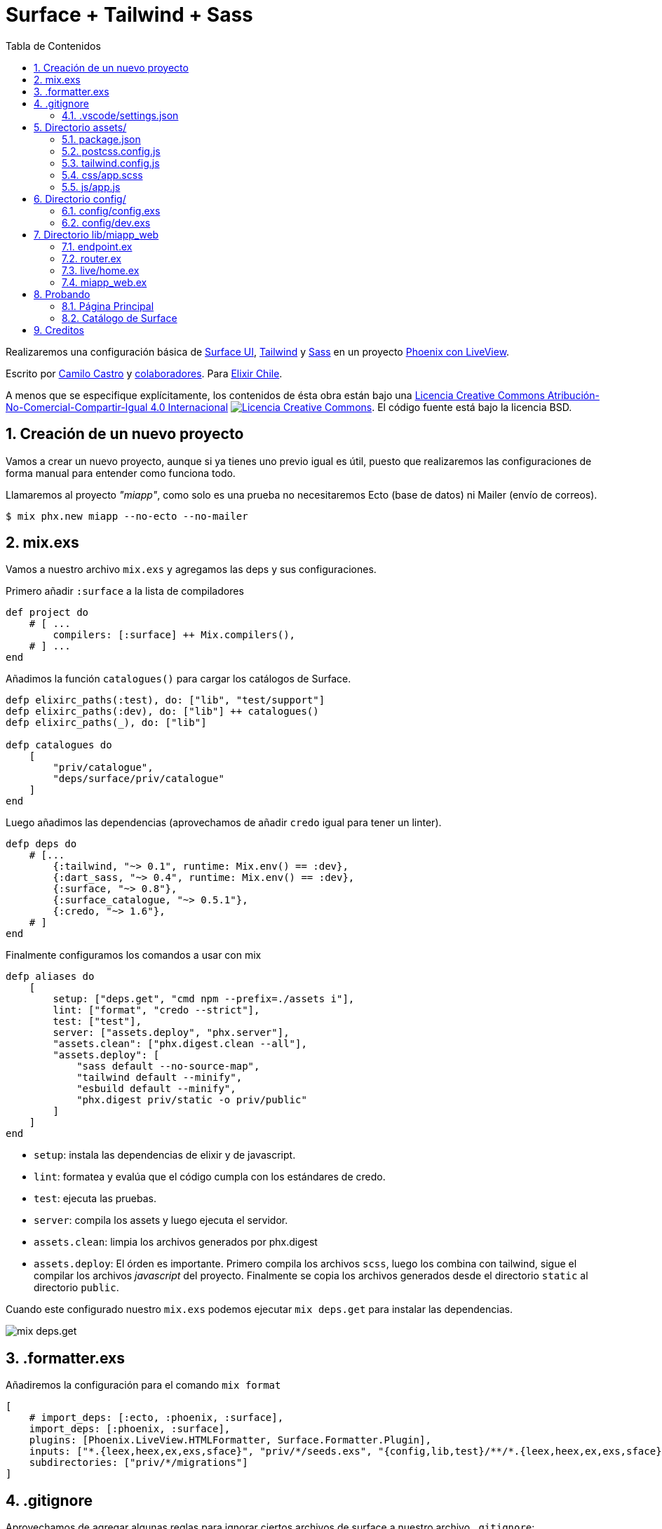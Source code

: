:doctype: book
:encoding: utf-8
:numbered:
:source-linenums-option:
:username: elixircl
:source: https://github.com/ElixirCL/surface-tailwind-sass
:producer: elixircl.github.io
:copyright: CC-BY-NC-SA 4.0
:lang: es
:description: Un proyecto de ejemplo de Phoenix con Surface, Tailwind y Sass.
:keywords: elixir, programación, lenguaje, referencia
:imagesdir: images
:front-cover-image: docs/assets/cover.png
:epub-chapter-level: 2
:toc: left
:toclevels: 3
:toc-title: Tabla de Contenidos
:source-highlighter: highlight.js
:highlightjs-languages: elixir, javascript, bash, sh, lua, c, txt, html, yaml, toml, json, rust
:ext-relative:
//:stylesheet: style.css

# Surface + Tailwind + Sass

Realizaremos una configuración básica de https://surface-ui.org/[Surface UI], https://tailwindcss.com/[Tailwind] y https://sass-lang.com/[Sass] en un proyecto https://www.phoenixframework.org/[Phoenix con LiveView].

Escrito por https://ninjas.cl[Camilo Castro] y https://github.com/elixircl/surface-tailwind-sass/graphs/contributors[colaboradores]. 
Para https://elixircl.github.io[Elixir Chile].

A menos que se especifique explícitamente, los contenidos de ésta obra están bajo una http://creativecommons.org/licenses/by-nc-sa/4.0/[Licencia Creative Commons Atribución-No-Comercial-Compartir-Igual 4.0 Internacional]
http://creativecommons.org/licenses/by-nc-sa/4.0/[image:https://i.creativecommons.org/l/by-nc-sa/4.0/88x31.png[Licencia Creative Commons]]. El código fuente está bajo la licencia BSD.

toc::[]

## Creación de un nuevo proyecto

Vamos a crear un nuevo proyecto, aunque si ya tienes uno previo igual es útil, puesto que realizaremos
las configuraciones de forma manual para entender como funciona todo.

Llamaremos al proyecto _"miapp"_, como solo es una prueba no necesitaremos Ecto (base de datos) ni Mailer (envío de correos).

```sh
$ mix phx.new miapp --no-ecto --no-mailer
```

## mix.exs

Vamos a nuestro archivo `mix.exs` y agregamos las deps y sus configuraciones.

Primero añadir `:surface` a la lista de compiladores

```elixir
def project do
    # [ ...
        compilers: [:surface] ++ Mix.compilers(),
    # ] ...
end
```

Añadimos la función `catalogues()` para cargar los catálogos de Surface.

```elixir
defp elixirc_paths(:test), do: ["lib", "test/support"]
defp elixirc_paths(:dev), do: ["lib"] ++ catalogues()
defp elixirc_paths(_), do: ["lib"]

defp catalogues do
    [
        "priv/catalogue",
        "deps/surface/priv/catalogue"
    ]
end
```

Luego añadimos las dependencias (aprovechamos de añadir `credo` igual para tener un linter).

```elixir
defp deps do
    # [...
        {:tailwind, "~> 0.1", runtime: Mix.env() == :dev},
        {:dart_sass, "~> 0.4", runtime: Mix.env() == :dev},
        {:surface, "~> 0.8"},
        {:surface_catalogue, "~> 0.5.1"},
        {:credo, "~> 1.6"},
    # ]
end
```

Finalmente configuramos los comandos a usar con mix

```elixir
defp aliases do
    [
        setup: ["deps.get", "cmd npm --prefix=./assets i"],
        lint: ["format", "credo --strict"],
        test: ["test"],
        server: ["assets.deploy", "phx.server"],
        "assets.clean": ["phx.digest.clean --all"],
        "assets.deploy": [
            "sass default --no-source-map",
            "tailwind default --minify",
            "esbuild default --minify",
            "phx.digest priv/static -o priv/public"
        ]
    ]
end
```

- `setup`: instala las dependencias de elixir y de javascript.
- `lint`: formatea y evalúa que el código cumpla con los estándares de credo.
- `test`: ejecuta las pruebas.
- `server`: compila los assets y luego ejecuta el servidor.
- `assets.clean`: limpia los archivos generados por phx.digest
- `assets.deploy`: El órden es importante. Primero compila los archivos `scss`, luego los combina con tailwind, sigue el compilar los archivos _javascript_ del proyecto. Finalmente se copia los archivos generados desde el directorio `static` al directorio `public`.

Cuando este configurado nuestro `mix.exs` podemos ejecutar `mix deps.get`
para instalar las dependencias.

image:https://user-images.githubusercontent.com/292738/194191092-507e70c0-cfb4-4d9e-9565-0ac8414d3edc.png[mix deps.get]

## .formatter.exs

Añadiremos la configuración para el comando `mix format`

```elixir
[
    # import_deps: [:ecto, :phoenix, :surface],
    import_deps: [:phoenix, :surface],
    plugins: [Phoenix.LiveView.HTMLFormatter, Surface.Formatter.Plugin],
    inputs: ["*.{leex,heex,ex,exs,sface}", "priv/*/seeds.exs", "{config,lib,test}/**/*.{leex,heex,ex,exs,sface}"],
    subdirectories: ["priv/*/migrations"]
]
```

## .gitignore

Aprovechamos de agregar algunas reglas para ignorar ciertos archivos de surface a nuestro archivo `.gitignore`:

```text
.DS_Store
_hooks/
_components.css
```

### .vscode/settings.json

Si usas _VSCode_ puedes añadir la siguiente configuración:


```json
{
    "scss.lint.unknownAtRules": "ignore",
    "files.associations": {
        "*.css": "tailwindcss"
    }
}
```

## Directorio assets/

Este directorio tendrá los archivos `js` y `css` que luego serán
procesados por `tailwind`, `sass` y `esbuild`.

### package.json
Crearemos un archivo llamado `package.json` donde podremos
incluir las dependencias de javascript que necesitemos en el proyecto.

Por el momento, solamente pondremos un archivo simple sin dependencias.

```json
{
    "private": true,
    "engines": {
        "npm": ">=6.0.0",
        "node": ">=14.0.0"
    }
}
```
### postcss.config.js

El contenido puede ser similar a lo siguiente:

```js
module.exports = {
    plugins: [
        require('tailwindcss'),
        require('autoprefixer'),
    ],
}
```

Más info en https://postcss.org/

### tailwind.config.js

El contenido puede ser similar a lo siguiente:

```js
module.exports = {
  important: true,
  content: [
    "../lib/**/*.{ex,leex,heex,eex,sface}",
    "./js/_hooks/**/*.js",
    "./js/app.js"
  ],
}
```

Para más detalles se puede ver la página https://tailwindcss.com/docs/configuration

### css/app.scss

Cabe destacar que utilizar https://sass-lang.com[Sass] es completamente
opcional y hasta innecesario si se realiza una configuración apropiada de _postcss_. Revisar cómo usando acá https://tailwindcss.com/docs/using-with-preprocessors

Crearemos un archivo nuevo llamado `css/app.scss` que simplemente cambia el color del background.

```css
$color: purple;
body {
    background-color: $color;
}
```

Aprovecharemos de eliminar los archivos:

- `app.css`
- `phoenix.css`

### js/app.js

Vamos al archivo `js/app.js` y eliminamos la importación de los estilos
css:

```js
// import "../css/app.css"
```

Y agregamos los Hooks creados por Surface

```js
import Hooks from "./_hooks"
// ...
let liveSocket = new LiveSocket("/live", Socket, { hooks: Hooks, ... })
```

## Directorio config/

Vamos a usar dos configuraciones específicas. Una será la de producción
que guardará y aglomerará (digest) los archivos js y css. Guardará los archivos en el directorio `priv/static`. La otra guardará en un directorio llamado
`priv/public` que será usado principalmente para desarrollo (para tener autoreload) y evitar el caché.

### config/config.exs

Vamos a configurar las opciones predeterminadas. Esta configuración guardará los archivos en `priv/static`.

Primero añadimos que todos los assets serán entregados desde la ruta
`/static`

```elixir
config :miapp, MiappWeb.Endpoint,
  # ... 
  static_url: [path: "/static"]
```

Ahora configuramos tanto _Tailwind_ como _Sass_ (debajo de la config de esbuild)

```elixir
# esbuild
config :esbuild,
  version: "0.14.29",
  default: [
    args:
      ~w(js/app.js --bundle --target=es2017 --outdir=../priv/static/assets --external:/fonts/* --external:/images/*),
    cd: Path.expand("../assets", __DIR__),
    env: %{"NODE_PATH" => Path.expand("../deps", __DIR__)}
  ]

# sass
config :dart_sass,
    version: "1.39.0",
    default: [
        args: ~w(--load-path=./node_modules css/app.scss ../priv/static/assets/app-raw.css),
        cd: Path.expand("../assets", __DIR__)
    ]

# tailwind
config :tailwind,
    version: "3.0.7",
        default: [
            args: ~w(
                --config=tailwind.config.js
                --input=../priv/static/assets/app-raw.css
                --output=../priv/static/assets/app.css
            ),
            cd: Path.expand("../assets", __DIR__)
        ]
```

### config/dev.exs

Ésta configuración guardará los archivos en `priv/public`. Sobre escribe las configuraciones y rutas de `config.exs`.

```elixir
config :esbuild,
  version: "0.14.29",
  default: [
    args: ~w(js/app.js --bundle --target=es2017 --outdir=../priv/public/assets),
    cd: Path.expand("../assets", __DIR__),
    env: %{"NODE_PATH" => Path.expand("../deps", __DIR__)}
  ],
  catalogue: [
    args: ~w(../deps/surface_catalogue/assets/js/app.js --bundle --target=es2017 --minify --outdir=../priv/public/assets/catalogue),
    cd: Path.expand("../assets", __DIR__),
    env: %{"NODE_PATH" => Path.expand("../deps", __DIR__)}
  ]

# agregamos la configuracion de los catálogos de surface
# para que pueda encontrar los estilos, ya que modificamos
# la ruta de fábrica para los assets.
config :surface_catalogue,
  assets_path: "/static/assets/catalogue/"

config :dart_sass,
  version: "1.39.0",
  default: [
    args: ~w(--load-path=./node_modules css/app.scss ../priv/public/assets/app-raw.css),
    cd: Path.expand("../assets", __DIR__)
  ]

config :tailwind,
  version: "3.0.7",
  default: [
    args: ~w(
    --config=tailwind.config.js
    --input=../priv/public/assets/app-raw.css
    --output=../priv/public/assets/app.css
  ),
    cd: Path.expand("../assets", __DIR__)
  ]
```

Luego configuramos el arreglo de `watchers` para verificar cuando
se ha cambiado un archivo y volver a compilarlo. Incluyendo
los archivos javascript, sass y surface.

```elixir
config :miapp, MiappWeb.Endpoint,
    # ...
    watchers: [
        esbuild: {Esbuild, :install_and_run, [:default, ~w(--sourcemap=inline --watch)]},
        esbuild: {Esbuild, :install_and_run, [:catalogue, ~w(--sourcemap=inline --watch)]},
        sass: {
            DartSass,
            :install_and_run,
            [:default, ~w(--embed-source-map --source-map-urls=absolute --watch)]
        },
        tailwind: {Tailwind, :install_and_run, [:default, ~w(--watch)]}
    ]
```

Finalmente configuramos los formatos de archivo que serán recompilados

```elixir
config :miapp, MiappWeb.Endpoint,
    reloadable_compilers: [:phoenix, :elixir, :surface],
    live_reload: [
        patterns: [
            # ...
            ~r"priv/public/.*(js|css|png|jpeg|jpg|gif|svg)$",
            ~r"priv/catalogue/.*(ex)$",
            ~r"lib/miapp_web/(live|views|components)/.*(ex|js)$",
            ~r"lib/miapp_web/live/.*(sface)$",
            # ...
        ]
]
```

## Directorio lib/miapp_web

En este directorio irán las configuraciones de los sistemas que sirven
los requests desde el navegador y renderizan html.

### endpoint.ex

Necesitamos configurar el archivo `endpoint.ex` para permitir
que los assets sean servidos desde nuestro directorio especial.

```elixir
    # ...
    socket "/live", Phoenix.LiveView.Socket, websocket: [connect_info: [session: @session_options]]
    # ...

    plug Plug.Static,
        at: "/",
        from: :miapp,
        gzip: false,
        only: ~w(favicon.ico robots.txt)
    
    plug Plug.Static,
        at: "/static",
        from: {:miapp, "priv/public"},
        gzip: false,
        only: ~w(assets fonts images)
```

### router.ex

Importamos las funciones de _Surface_ para utilizarlas
en nuestras rutas.

```elixir
defmodule MiappWeb.Router do
    use MiappWeb, :router
    import Surface.Catalogue.Router
    # ...
```

Luego añadimos la ruta a nuestra página de index
llamada `live/home.ex`.


```elixir
# ...
scope "/", MiappWeb do
    pipe_through :browser

    live_session :default do
        live "/", Live.Home, :index
    end
end
# ...
```

Finalmente añadimos la ruta para acceder a los catálogos 
de _Surface_, solamente cuando estemos en ambiente de 
desarollo.

```elixir
if Mix.env() == :dev do
    scope "/" do
        pipe_through :browser
        surface_catalogue "/catalogue"
    end
end
```

### live/home.ex

Crearemos un archivo llamado `live/home.ex` para renderizar un html simple usando el siguiente contenido:

```elixir
defmodule MiappWeb.Live.Home do
  use MiappWeb, :surface_live_view

  @impl true
  def render(assigns) do
    ~F"""
    <div class={"bg-slate-100"}>
      <div class={"text-sky-500"}>
        <h1 class={"text-lg", "font-medium"}>Esta es Mi App</h1>
      </div>
    </div>
    """
  end
end
```

### miapp_web.ex

Como podemos notar estamos llamando a `surface_live_view` 
para importar un código global. Ésto nos permitirá 
simplificar el código, reutilizando la importación.

Añadimos lo siguiente a `miapp_web.ex`:

```elixir
def surface_live_view do
    quote do
        use Surface.LiveView,
            layout: {MiappWeb.LayoutView, "live.html"}
        unquote(view_helpers())
    end
end
```

## Probando

Si todo sale como esta previsto, solo bastaría ejecutar el comando

`mix server`

para hacer el deploy de los assets y ejecutar el servidor.

Al cual podremos acceder desde http://localhost:4000

### Página Principal

image:https://user-images.githubusercontent.com/292738/194343605-0871c3ae-fcd6-4417-82f2-c1aa26e9743a.png[]

### Catálogo de Surface

image:https://user-images.githubusercontent.com/292738/194342378-40b55e29-0828-4674-a671-c42986a7a1ad.png[]


## Creditos

++++
Made with <i class="fa fa-heart">&#9829;</i> by <a href="https://ninjas.cl" target="_blank">Ninjas.cl</a>.
++++


